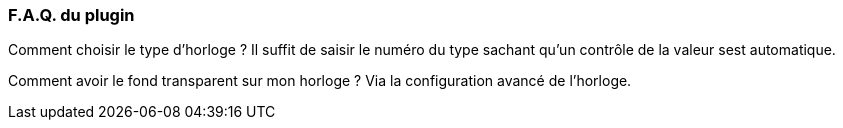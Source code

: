 === F.A.Q. du plugin

Comment choisir le type d'horloge ?
Il suffit de saisir le numéro du type sachant qu'un contrôle de la valeur sest automatique.

Comment avoir le fond transparent sur mon horloge ?
Via la configuration avancé de l'horloge.
